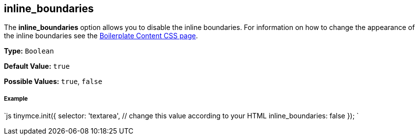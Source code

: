 [#inline_boundaries]
== inline_boundaries

The *inline_boundaries* option allows you to disable the inline boundaries. For information on how to change the appearance of the inline boundaries see the link:{modulesDir}/advanced/boilerplate-content-css/[Boilerplate Content CSS page].

*Type:* `Boolean`

*Default Value:* `true`

*Possible Values:* `true`, `false`

[discrete#example]
===== Example

`js
tinymce.init({
  selector: 'textarea',  // change this value according to your HTML
  inline_boundaries: false
});
`
